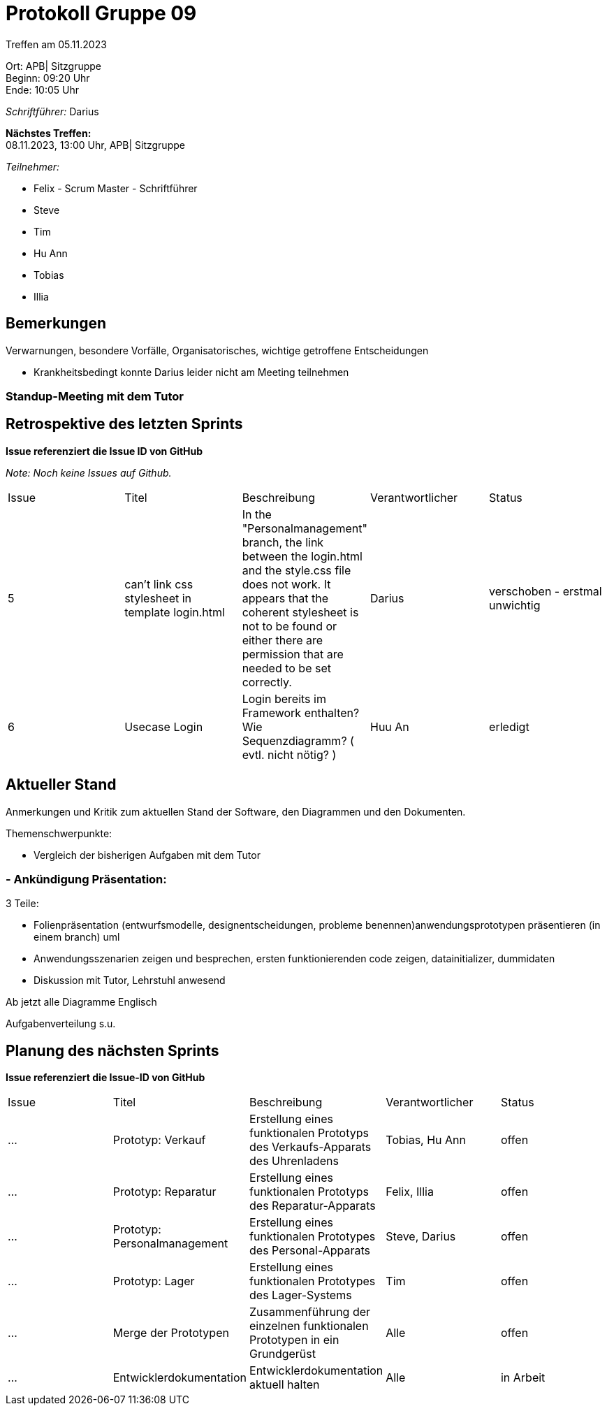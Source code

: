 = Protokoll Gruppe 09

Treffen am 05.11.2023

Ort:      APB| Sitzgruppe +
Beginn:   09:20 Uhr +
Ende:     10:05 Uhr

__Schriftführer:__ Darius

*Nächstes Treffen:* +
08.11.2023, 13:00 Uhr, APB| Sitzgruppe

__Teilnehmer:__
//Tabellarisch oder Aufzählung, Kennzeichnung von Teilnehmern mit besonderer Rolle (z.B. Kunde)

- Felix - Scrum Master - Schriftführer
- Steve
- Tim
- Hu Ann
- Tobias
- Illia

== Bemerkungen
Verwarnungen, besondere Vorfälle, Organisatorisches, wichtige getroffene Entscheidungen

- Krankheitsbedingt konnte Darius leider nicht am Meeting teilnehmen

=== Standup-Meeting mit dem Tutor

== Retrospektive des letzten Sprints
*Issue referenziert die Issue ID von GitHub*

[small]_Note: Noch keine Issues auf Github._


// See http://asciidoctor.org/docs/user-manual/=tables
[option="headers"]
|===
|Issue |Titel |Beschreibung |Verantwortlicher |Status
|5|can't link css stylesheet in template login.html|In the "Personalmanagement" branch, the link between the login.html and the style.css file does not work. It appears that the coherent stylesheet is not to be found or either there are permission that are needed to be set correctly.|Darius| verschoben - erstmal unwichtig
|6|Usecase Login| Login bereits im Framework enthalten? Wie Sequenzdiagramm? ( evtl. nicht nötig? )|Huu An| erledigt
|===


== Aktueller Stand
Anmerkungen und Kritik zum aktuellen Stand der Software, den Diagrammen und den
Dokumenten.

Themenschwerpunkte:

- Vergleich der bisherigen Aufgaben mit dem Tutor

### - Ankündigung Präsentation:

3 Teile:

- Folienpräsentation (entwurfsmodelle, designentscheidungen, probleme benennen)anwendungsprototypen präsentieren (in einem branch) uml

- Anwendungsszenarien zeigen und besprechen, ersten funktionierenden code zeigen, datainitializer, dummidaten

- Diskussion mit Tutor, Lehrstuhl anwesend

Ab jetzt alle Diagramme Englisch



Aufgabenverteilung s.u.


== Planung des nächsten Sprints
*Issue referenziert die Issue-ID von GitHub*
[option="headers"]
|===
|Issue |Titel |Beschreibung |Verantwortlicher |Status
|... |Prototyp: Verkauf |Erstellung eines funktionalen Prototyps des Verkaufs-Apparats des Uhrenladens   |Tobias, Hu Ann |offen
|... |Prototyp: Reparatur |Erstellung eines funktionalen Prototyps des Reparatur-Apparats |Felix, Illia |offen
|... |Prototyp: Personalmanagement |Erstellung eines funktionalen Prototypes des Personal-Apparats |Steve, Darius |offen
|... |Prototyp: Lager |Erstellung eines funktionalen Prototypes des Lager-Systems  |Tim |offen
|... |Merge der Prototypen |Zusammenführung der einzelnen funktionalen Prototypen in ein Grundgerüst |Alle |offen
|... |Entwicklerdokumentation |Entwicklerdokumentation aktuell halten |Alle |in Arbeit
|===

// See http://asciidoctor.org/docs/user-manual/=tables




